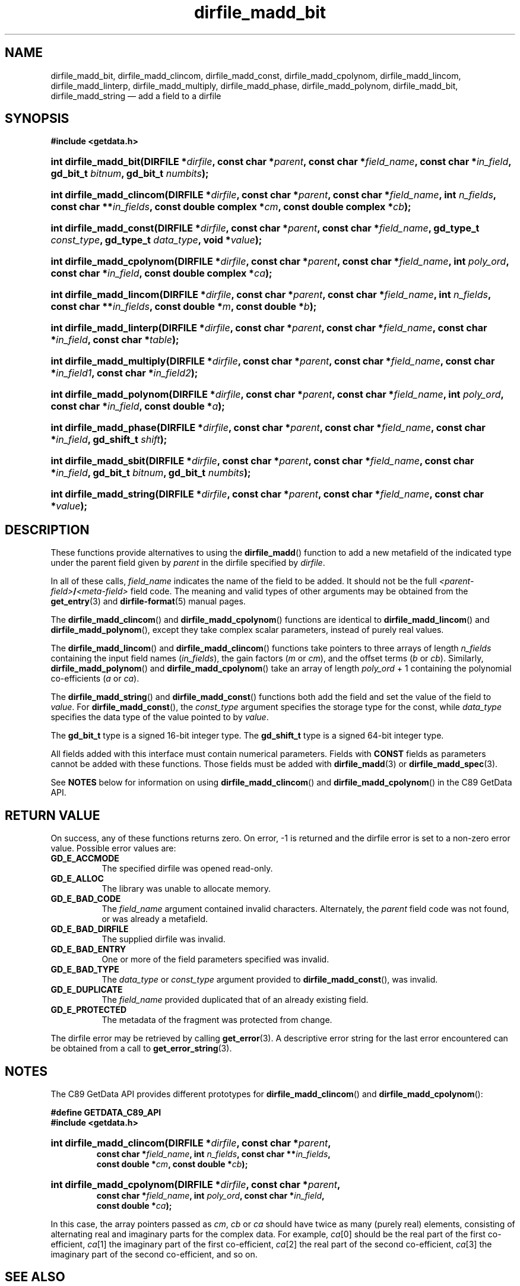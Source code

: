 .\" dirfile_madd_bit.3.  The dirfile_madd_bit man page.
.\"
.\" (C) 2008, 2009 D. V. Wiebe
.\"
.\""""""""""""""""""""""""""""""""""""""""""""""""""""""""""""""""""""""""
.\"
.\" This file is part of the GetData project.
.\"
.\" Permission is granted to copy, distribute and/or modify this document
.\" under the terms of the GNU Free Documentation License, Version 1.2 or
.\" any later version published by the Free Software Foundation; with no
.\" Invariant Sections, with no Front-Cover Texts, and with no Back-Cover
.\" Texts.  A copy of the license is included in the `COPYING.DOC' file
.\" as part of this distribution.
.\"
.TH dirfile_madd_bit 3 "2 November 2009" "Version 0.6.0" "GETDATA"
.SH NAME
dirfile_madd_bit, dirfile_madd_clincom, dirfile_madd_const,
dirfile_madd_cpolynom, dirfile_madd_lincom, dirfile_madd_linterp,
dirfile_madd_multiply, dirfile_madd_phase, dirfile_madd_polynom,
dirfile_madd_bit, dirfile_madd_string \(em add a field
to a dirfile
.SH SYNOPSIS
.B #include <getdata.h>
.HP
.nh
.ad l
.BI "int dirfile_madd_bit(DIRFILE *" dirfile ,
.BI "const char *" parent ", const char *" field_name ,
.BI "const char *" in_field ", gd_bit_t " bitnum ", gd_bit_t " numbits );
.HP
.BI "int dirfile_madd_clincom(DIRFILE *" dirfile ", const char *" parent ,
.BI "const char *" field_name ", int " n_fields ", const char **" in_fields ,
.BI "const double complex *" cm ", const double complex *" cb );
.HP
.BI "int dirfile_madd_const(DIRFILE *" dirfile ,
.BI "const char *" parent ", const char *" field_name ,
.BI "gd_type_t " const_type ", gd_type_t " data_type ", void *" value );
.HP
.BI "int dirfile_madd_cpolynom(DIRFILE *" dirfile ", const char *" parent ,
.BI "const char *" field_name ", int " poly_ord ", const char *" in_field ,
.BI "const double complex *" ca );
.HP
.BI "int dirfile_madd_lincom(DIRFILE *" dirfile ", const char *" parent ,
.BI "const char *" field_name ", int " n_fields ", const char **" in_fields ,
.BI "const double *" m ", const double *" b );
.HP
.BI "int dirfile_madd_linterp(DIRFILE *" dirfile ,
.BI "const char *" parent ", const char *" field_name ,
.BI "const char *" in_field ", const char *" table );
.HP
.BI "int dirfile_madd_multiply(DIRFILE *" dirfile ,
.BI "const char *" parent ", const char *" field_name ,
.BI " const char *" in_field1 ", const char *" in_field2 );
.HP
.BI "int dirfile_madd_polynom(DIRFILE *" dirfile ", const char *" parent ,
.BI "const char *" field_name ", int " poly_ord ", const char *" in_field ,
.BI "const double *" a );
.HP
.BI "int dirfile_madd_phase(DIRFILE *" dirfile ,
.BI "const char *" parent ", const char *" field_name ,
.BI "const char *" in_field ", gd_shift_t " shift );
.HP
.BI "int dirfile_madd_sbit(DIRFILE *" dirfile ,
.BI "const char *" parent ", const char *" field_name ,
.BI "const char *" in_field ", gd_bit_t " bitnum ", gd_bit_t " numbits );
.HP
.BI "int dirfile_madd_string(DIRFILE *" dirfile ", const char *" parent ,
.BI "const char *" field_name ", const char *" value );
.hy
.ad n
.SH DESCRIPTION
These functions provide alternatives to using the
.BR dirfile_madd ()
function to add a new metafield of the indicated type under the parent field
given by
.I parent
in the dirfile specified by
.IR dirfile .
.P
In all of these calls,
.I field_name
indicates the name of the field to be added.  It should not be the full
.IB <parent-field> / <meta-field>
field code.  The meaning and valid types of other arguments may be obtained from
the
.BR get_entry (3)
and
.BR dirfile-format (5)
manual pages.

The
.BR dirfile_madd_clincom ()
and
.BR dirfile_madd_cpolynom ()
functions are identical to
.BR dirfile_madd_lincom ()
and
.BR dirfile_madd_polynom (),
except they take complex scalar parameters, instead of purely real values.

The
.BR dirfile_madd_lincom ()
and
.BR dirfile_madd_clincom ()
functions take pointers to three arrays of length
.I n_fields
containing the input field names
.RI ( in_fields ),
the gain factors
.RI ( m " or " cm ),
and the offset terms
.RI ( b " or " cb ).
Similarly,
.BR dirfile_madd_polynom ()
and
.BR dirfile_madd_cpolynom ()
take an array of length
.I poly_ord
+ 1
containing the polynomial co-efficients
.RI ( a " or " ca ).

The
.BR dirfile_madd_string ()
and
.BR dirfile_madd_const ()
functions both add the field and set the value of the field to
.IR value .
For
.BR dirfile_madd_const (),
the
.I const_type
argument specifies the storage type for the const, while
.I data_type
specifies the data type of the value pointed to by
.IR value .

The
.B gd_bit_t
type is a signed 16-bit integer type.  The
.B gd_shift_t
type is a signed 64-bit integer type.

All fields added with this interface must contain numerical parameters.  Fields
with
.B CONST
fields as parameters cannot be added with these functions.  Those fields must
be added with
.BR dirfile_madd (3)
or
.BR dirfile_madd_spec (3).

See
.B NOTES
below for information on using
.BR dirfile_madd_clincom ()
and 
.BR dirfile_madd_cpolynom ()
in the C89 GetData API.

.SH RETURN VALUE
On success, any of these functions returns zero.   On error, -1 is returned and 
the dirfile error is set to a non-zero error value.  Possible error values are:
.TP 8
.B GD_E_ACCMODE
The specified dirfile was opened read-only.
.TP
.B GD_E_ALLOC
The library was unable to allocate memory.
.TP
.B GD_E_BAD_CODE
The
.IR field_name
argument contained invalid characters. Alternately, the
.I parent
field code was not found, or was already a metafield.
.TP
.B GD_E_BAD_DIRFILE
The supplied dirfile was invalid.
.TP
.B GD_E_BAD_ENTRY
One or more of the field parameters specified was invalid.
.TP
.B GD_E_BAD_TYPE
The
.IR data_type " or " const_type
argument provided to
.BR dirfile_madd_const (),
was invalid.
.TP
.B GD_E_DUPLICATE
The
.IR field_name
provided duplicated that of an already existing field.
.TP
.B GD_E_PROTECTED
The metadata of the fragment was protected from change.
.P
The dirfile error may be retrieved by calling
.BR get_error (3).
A descriptive error string for the last error encountered can be obtained from
a call to
.BR get_error_string (3).

.SH NOTES
The C89 GetData API provides different prototypes for
.BR dirfile_madd_clincom ()
and
.BR dirfile_madd_cpolynom ():
.P
.nf
.B #define GETDATA_C89_API
.B #include <getdata.h>
.HP
.nh
.ad l
.BI "int dirfile_madd_clincom(DIRFILE *" dirfile ", const char *" parent ,
.BI "const char *" field_name ", int " n_fields ", const char **" in_fields ,
.BI "const double *" cm ", const double *" cb );
.HP
.BI "int dirfile_madd_cpolynom(DIRFILE *" dirfile ", const char *" parent ,
.BI "const char *" field_name ", int " poly_ord ", const char *" in_field ,
.BI "const double *" ca );
.hy
.ad n
.fi
.P
In this case, the array pointers passed as
.IR cm ,\~ cb
or
.IR ca
should have twice as many (purely real) elements, consisting of alternating
real and imaginary parts for the complex data.  For example,
.IR ca [0]
should be the real part of the first co-efficient,
.IR ca [1]
the imaginary part of the first co-efficient,
.IR ca [2]
the real part of the second co-efficient,
.IR ca [3]
the imaginary part of the second co-efficient, and so on.

.SH SEE ALSO
.BR dirfile_add_bit (3),
.BR dirfile_add_const (3),
.BR dirfile_add_lincom (3),
.BR dirfile_add_linterp (3),
.BR dirfile_add_multiply (3),
.BR dirfile_add_phase (3),
.BR dirfile_add_string (3),
.BR dirfile_madd (3),
.BR dirfile_madd_spec (3),
.BR dirfile_metaflush (3),
.BR dirfile_open (3),
.BR get_error (3),
.BR get_error_string (3),
.BR dirfile-format (5)
